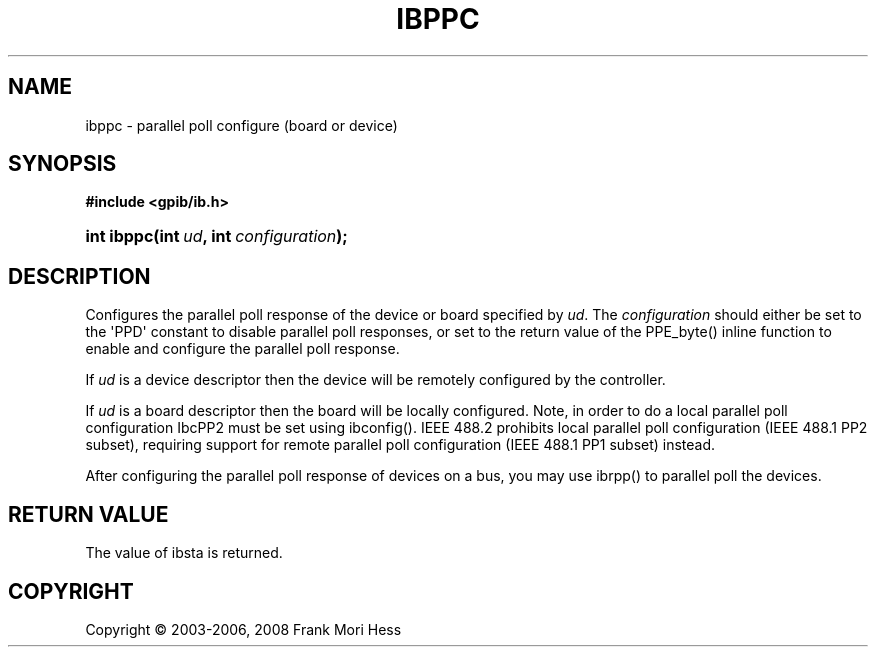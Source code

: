'\" t
.\"     Title: ibppc
.\"    Author: Frank Mori Hess
.\" Generator: DocBook XSL Stylesheets vsnapshot <http://docbook.sf.net/>
.\"      Date: 10/04/2025
.\"    Manual: 	Traditional API Functions 
.\"    Source: linux-gpib 4.3.7
.\"  Language: English
.\"
.TH "IBPPC" "3" "10/04/2025" "linux-gpib 4.3.7" "Traditional API Functions"
.\" -----------------------------------------------------------------
.\" * Define some portability stuff
.\" -----------------------------------------------------------------
.\" ~~~~~~~~~~~~~~~~~~~~~~~~~~~~~~~~~~~~~~~~~~~~~~~~~~~~~~~~~~~~~~~~~
.\" http://bugs.debian.org/507673
.\" http://lists.gnu.org/archive/html/groff/2009-02/msg00013.html
.\" ~~~~~~~~~~~~~~~~~~~~~~~~~~~~~~~~~~~~~~~~~~~~~~~~~~~~~~~~~~~~~~~~~
.ie \n(.g .ds Aq \(aq
.el       .ds Aq '
.\" -----------------------------------------------------------------
.\" * set default formatting
.\" -----------------------------------------------------------------
.\" disable hyphenation
.nh
.\" disable justification (adjust text to left margin only)
.ad l
.\" -----------------------------------------------------------------
.\" * MAIN CONTENT STARTS HERE *
.\" -----------------------------------------------------------------
.SH "NAME"
ibppc \- parallel poll configure (board or device)
.SH "SYNOPSIS"
.sp
.ft B
.nf
#include <gpib/ib\&.h>
.fi
.ft
.HP \w'int\ ibppc('u
.BI "int ibppc(int\ " "ud" ", int\ " "configuration" ");"
.SH "DESCRIPTION"
.PP
Configures the parallel poll response of the device or board specified by
\fIud\fR\&. The
\fIconfiguration\fR
should either be set to the \*(AqPPD\*(Aq constant to disable parallel poll responses, or set to the return value of the
PPE_byte()
inline function to enable and configure the parallel poll response\&.
.PP
If
\fIud\fR
is a device descriptor then the device will be remotely configured by the controller\&.
.PP
If
\fIud\fR
is a board descriptor then the board will be locally configured\&. Note, in order to do a local parallel poll configuration IbcPP2 must be set using
ibconfig()\&. IEEE 488\&.2 prohibits local parallel poll configuration (IEEE 488\&.1 PP2 subset), requiring support for remote parallel poll configuration (IEEE 488\&.1 PP1 subset) instead\&.
.PP
After configuring the parallel poll response of devices on a bus, you may use
ibrpp()
to parallel poll the devices\&.
.SH "RETURN VALUE"
.PP
The value of
ibsta
is returned\&.
.SH "COPYRIGHT"
.br
Copyright \(co 2003-2006, 2008 Frank Mori Hess
.br
